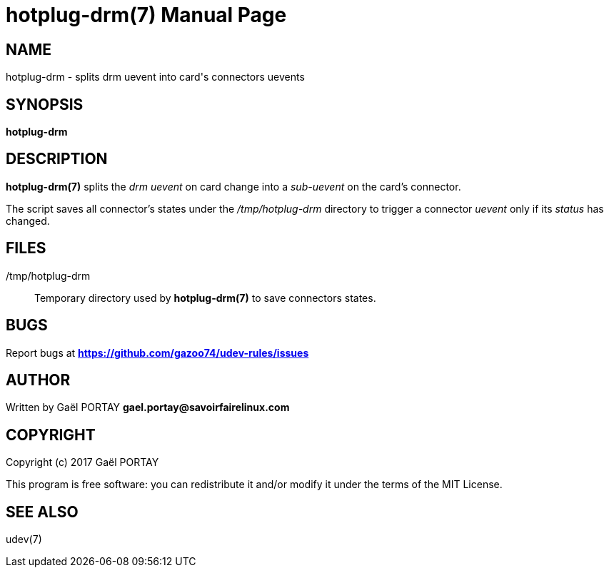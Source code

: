 = hotplug-drm(7)
:doctype: manpage
:author: Gaël PORTAY
:email: gael.portay@savoirfairelinux.com
:lang: en
:man manual: hotplug-drm Manual
:man source: udev-rules

== NAME

hotplug-drm - splits drm uevent into card's connectors uevents

== SYNOPSIS

*hotplug-drm*

== DESCRIPTION

*hotplug-drm(7)* splits the _drm uevent_ on card change into a _sub-uevent_ on
the card's connector.

The script saves all connector's states under the _/tmp/hotplug-drm_ directory
to trigger a connector _uevent_ only if its _status_ has changed.

== FILES

/tmp/hotplug-drm::
	Temporary directory used by *hotplug-drm(7)* to save connectors
	states.

== BUGS

Report bugs at *https://github.com/gazoo74/udev-rules/issues*

== AUTHOR

Written by Gaël PORTAY *gael.portay@savoirfairelinux.com*

== COPYRIGHT

Copyright (c) 2017 Gaël PORTAY

This program is free software: you can redistribute it and/or modify it under
the terms of the MIT License.

== SEE ALSO

udev(7)
